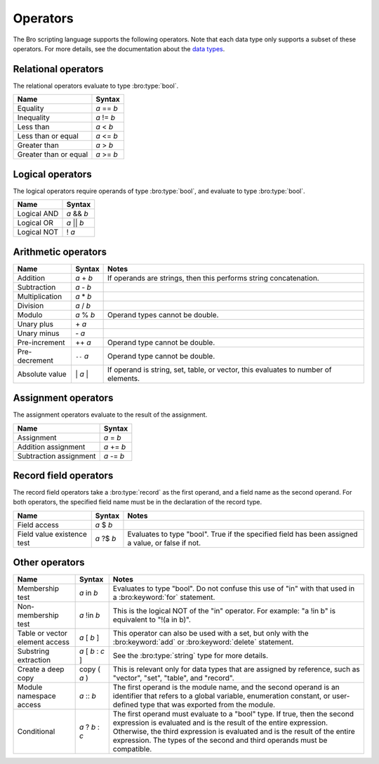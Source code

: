 Operators
=========

The Bro scripting language supports the following operators.  Note that
each data type only supports a subset of these operators.  For more
details, see the documentation about the `data types <types.html>`_.

Relational operators
--------------------

The relational operators evaluate to type :bro:type:`bool`.

+------------------------------+--------------+
| Name                         | Syntax       |
+==============================+==============+
| Equality                     | *a* == *b*   |
+------------------------------+--------------+
| Inequality                   | *a* != *b*   |
+------------------------------+--------------+
| Less than                    | *a* < *b*    |
+------------------------------+--------------+
| Less than or equal           | *a* <= *b*   |
+------------------------------+--------------+
| Greater than                 | *a* > *b*    |
+------------------------------+--------------+
| Greater than or equal        | *a* >= *b*   |
+------------------------------+--------------+


Logical operators
-----------------

The logical operators require operands of type :bro:type:`bool`, and
evaluate to type :bro:type:`bool`.

+------------------------------+--------------+
| Name                         | Syntax       |
+==============================+==============+
| Logical AND                  | *a* && *b*   | 
+------------------------------+--------------+
| Logical OR                   | *a* \|\| *b* | 
+------------------------------+--------------+
| Logical NOT                  | ! *a*        |
+------------------------------+--------------+


Arithmetic operators
--------------------

+------------------------------+-------------+-------------------------------+
| Name                         | Syntax      | Notes                         |
+==============================+=============+===============================+
| Addition                     | *a* + *b*   | If operands are strings, then |
|                              |             | this performs string          |
|                              |             | concatenation.                |
+------------------------------+-------------+-------------------------------+
| Subtraction                  | *a* - *b*   |                               |
+------------------------------+-------------+-------------------------------+
| Multiplication               | *a* \* *b*  |                               |
+------------------------------+-------------+-------------------------------+
| Division                     | *a* / *b*   |                               |
+------------------------------+-------------+-------------------------------+
| Modulo                       | *a* % *b*   | Operand types cannot be       |
|                              |             | double.                       |
+------------------------------+-------------+-------------------------------+
| Unary plus                   | \+ *a*      |                               |
+------------------------------+-------------+-------------------------------+
| Unary minus                  | \- *a*      |                               |
+------------------------------+-------------+-------------------------------+
| Pre-increment                | ++ *a*      | Operand type cannot be        |
|                              |             | double.                       |
+------------------------------+-------------+-------------------------------+
| Pre-decrement                | ``--`` *a*  | Operand type cannot be        |
|                              |             | double.                       |
+------------------------------+-------------+-------------------------------+
| Absolute value               | \| *a* \|   | If operand is string, set,    |
|                              |             | table, or vector, this        |
|                              |             | evaluates to number           |
|                              |             | of elements.                  |
+------------------------------+-------------+-------------------------------+


Assignment operators
--------------------

The assignment operators evaluate to the result of the assignment.

+------------------------------+-------------+
| Name                         | Syntax      |
+==============================+=============+
| Assignment                   | *a* = *b*   |
+------------------------------+-------------+
| Addition assignment          | *a* += *b*  |
+------------------------------+-------------+
| Subtraction assignment       | *a* -= *b*  |
+------------------------------+-------------+


Record field operators
----------------------

The record field operators take a :bro:type:`record` as the first operand,
and a field name as the second operand.  For both operators, the specified
field name must be in the declaration of the record type.

+------------------------------+-------------+-------------------------------+
| Name                         | Syntax      | Notes                         |
+==============================+=============+===============================+
| Field access                 | *a* $ *b*   |                               |
+------------------------------+-------------+-------------------------------+
| Field value existence test   | *a* ?$ *b*  | Evaluates to type "bool".     |
|                              |             | True if the specified field   |
|                              |             | has been assigned a value, or |
|                              |             | false if not.                 |
+------------------------------+-------------+-------------------------------+


Other operators
---------------

+--------------------------------+-------------------+------------------------+
| Name                           | Syntax            | Notes                  |
+================================+===================+========================+
| Membership test                | *a* in *b*        |Evaluates to type       |
|                                |                   |"bool". Do not          |
|                                |                   |confuse this use of "in"|
|                                |                   |with that used in a     |
|                                |                   |:bro:keyword:`for`      |
|                                |                   |statement.              |
+--------------------------------+-------------------+------------------------+
| Non-membership test            | *a* !in *b*       |This is the logical NOT |
|                                |                   |of the "in" operator.   |
|                                |                   |For example: "a !in b"  |
|                                |                   |is equivalent to        |
|                                |                   |"!(a in b)".            |
+--------------------------------+-------------------+------------------------+
| Table or vector element access | *a* [ *b* ]       |This operator can also  |
|                                |                   |be used with a set, but |
|                                |                   |only with the           |
|                                |                   |:bro:keyword:`add` or   |
|                                |                   |:bro:keyword:`delete`   |
|                                |                   |statement.              |
+--------------------------------+-------------------+------------------------+
| Substring extraction           | *a* [ *b* : *c* ] |See the                 | 
|                                |                   |:bro:type:`string` type |
|                                |                   |for more details.       |
+--------------------------------+-------------------+------------------------+
| Create a deep copy             | copy ( *a* )      |This is relevant only   | 
|                                |                   |for data types that are |
|                                |                   |assigned by reference,  |
|                                |                   |such as "vector", "set",|
|                                |                   |"table", and "record".  |
+--------------------------------+-------------------+------------------------+
| Module namespace access        | *a* \:\: *b*      |The first operand is the|
|                                |                   |module name, and the    |
|                                |                   |second operand is an    |
|                                |                   |identifier that refers  |
|                                |                   |to a global variable,   |
|                                |                   |enumeration constant, or|
|                                |                   |user-defined type that  |
|                                |                   |was exported from the   |
|                                |                   |module.                 |
+--------------------------------+-------------------+------------------------+
| Conditional                    | *a* ? *b* : *c*   |The first operand must  |
|                                |                   |evaluate to a "bool"    |
|                                |                   |type.  If true, then the|
|                                |                   |second expression is    |
|                                |                   |evaluated and is the    |
|                                |                   |result of the entire    |
|                                |                   |expression.  Otherwise, |
|                                |                   |the third expression is |
|                                |                   |evaluated and is the    |
|                                |                   |result of the entire    |
|                                |                   |expression. The types of|
|                                |                   |the second and third    |
|                                |                   |operands must be        |
|                                |                   |compatible.             |
+--------------------------------+-------------------+------------------------+

